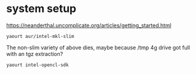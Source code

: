
* system setup

https://neanderthal.uncomplicate.org/articles/getting_started.html


: yaourt aur/intel-mkl-slim

The non-slim variety of above dies, maybe because /tmp 4g drive got
full with an tgz extraction?

: yaourt intel-opencl-sdk
